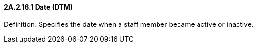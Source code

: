 ==== 2A.2.16.1 Date (DTM)

Definition: Specifies the date when a staff member became active or inactive.

